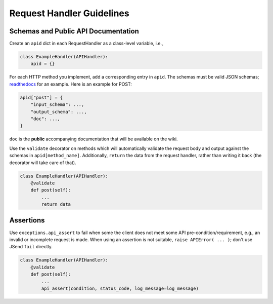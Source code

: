 ==========================
Request Handler Guidelines
==========================

Schemas and Public API Documentation
------------------------------------

Create an ``apid`` dict in each RequestHandler as a class-level
variable, i.e.,

.. code:: python

    class ExampleHandler(APIHandler):
        apid = {}

For each HTTP method you implement, add a corresponding entry in
``apid``. The schemas must be valid JSON schemas;
`readthedocs <https://python-jsonschema.readthedocs.org/en/latest/>`__
for an example. Here is an example for POST:

.. code:: python

    apid["post"] = {
        "input_schema": ...,
        "output_schema": ...,
        "doc": ...,
    }

``doc`` is the **public** accompanying documentation that will be
available on the wiki.

Use the ``validate`` decorator on methods which will automatically
validate the request body and output against the schemas in
``apid[method_name]``. Additionally, ``return`` the data from the
request handler, rather than writing it back (the decorator will take
care of that).

.. code:: python

    class ExampleHandler(APIHandler):
        @validate
        def post(self):
            ...
            return data


Assertions
----------


Use ``exceptions.api_assert`` to fail when some the client does not meet some
API pre-condition/requirement, e.g., an invalid or incomplete request is
made. When using an assertion is not suitable,
``raise APIError( ... )``; don't use JSend ``fail`` directly.

.. code:: python

    class ExampleHandler(APIHandler):
        @validate
        def post(self):
            ...
            api_assert(condition, status_code, log_message=log_message)
